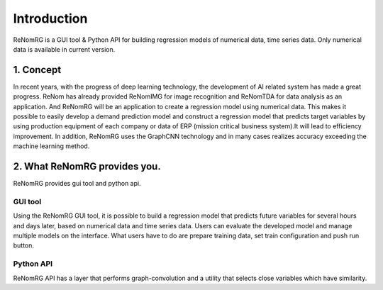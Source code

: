 Introduction
============

ReNomRG is a GUI tool & Python API for building regression models of numerical data, time series data.
Only numerical data is available in current version.

1. Concept
----------

.. ユーザが自分自身で目的に沿ったAIモデルを作れるようにすること.

In recent years, with the progress of deep learning technology, the development of AI related system has made a great progress.
ReNom has already provided ReNomIMG for image recognition and ReNomTDA for data analysis as an application. And ReNomRG will be an application to create a regression model using numerical data.
This makes it possible to easily develop a demand prediction model and construct a regression model that predicts target variables by using production equipment of each company or data of ERP (mission critical business system).It will lead to efficiency improvement.
In addition, ReNomRG uses the GraphCNN technology and in many cases realizes accuracy exceeding the machine learning method.

2. What ReNomRG provides you.
-------------------------------

ReNomRG provides gui tool and python api.

GUI tool
~~~~~~~~

Using the ReNomRG GUI tool, it is possible to build a regression model that predicts future variables for several hours and days later, based on numerical data and time series data.
Users can evaluate the developed model and manage multiple models on the interface. What users have to do are prepare training data, set train configuration and push run button.

Python API
~~~~~~~~~~

ReNomRG API has a layer that performs graph-convolution and a utility that selects close variables which have similarity.
